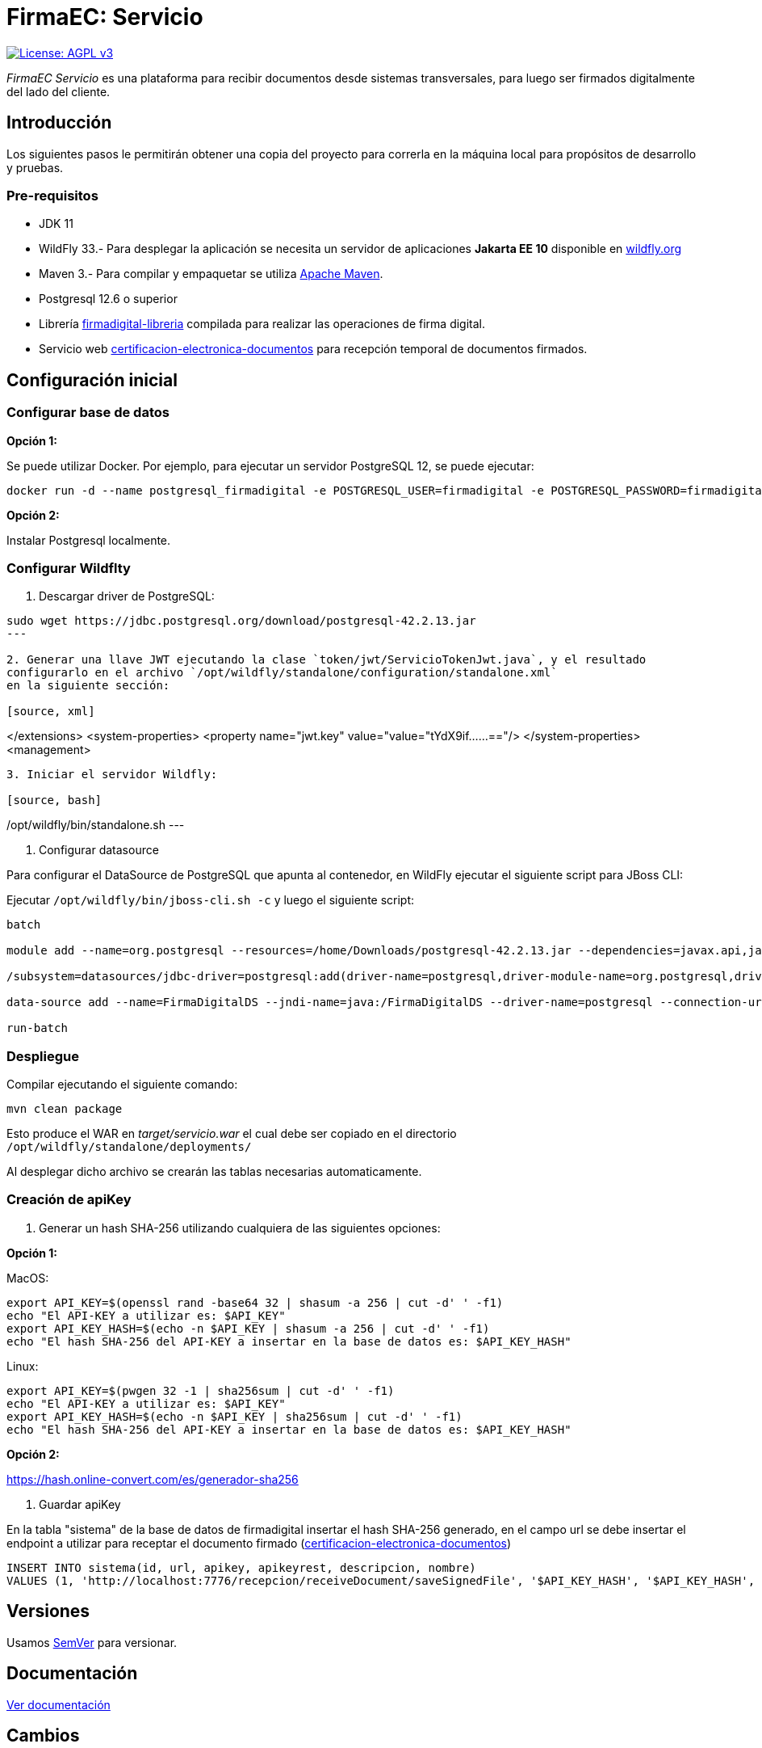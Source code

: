 = FirmaEC: Servicio

image:https://img.shields.io/badge/License-AGPL%20v3-blue.svg[License: AGPL v3, link=https://www.gnu.org/licenses/agpl-3.0]

_FirmaEC Servicio_ es una plataforma para recibir documentos desde sistemas transversales, para luego ser firmados digitalmente del lado del cliente.

== Introducción
Los siguientes pasos le permitirán obtener una copia del proyecto para correrla en la máquina local para propósitos de desarrollo y pruebas.

=== Pre-requisitos

- JDK 11

- WildFly 33.- Para desplegar la aplicación se necesita un servidor de aplicaciones *Jakarta EE 10* disponible en http://www.wildfly.org[wildfly.org]

- Maven 3.- Para compilar y empaquetar se utiliza http://maven.apache.org[Apache Maven].

- Postgresql 12.6 o superior

- Librería https://github.com/alexjcm/firmadigital-libreria[firmadigital-libreria] compilada para realizar las operaciones de firma digital.

- Servicio web https://github.com/alexjcm/certificacion-electronica-documentos[certificacion-electronica-documentos] para recepción temporal de documentos firmados.


== Configuración inicial

=== Configurar base de datos

*Opción 1:*

Se puede utilizar Docker. Por ejemplo, para ejecutar un servidor PostgreSQL 12, se puede ejecutar:

[source, bash]
----
docker run -d --name postgresql_firmadigital -e POSTGRESQL_USER=firmadigital -e POSTGRESQL_PASSWORD=firmadigital -e POSTGRESQL_DATABASE=firmadigital -p 5432:5432 centos/postgresql-12-centos7
----

*Opción 2:*

Instalar Postgresql localmente.


=== Configurar Wildflty

1. Descargar driver de PostgreSQL:

[source, bash]
----
sudo wget https://jdbc.postgresql.org/download/postgresql-42.2.13.jar
---

2. Generar una llave JWT ejecutando la clase `token/jwt/ServicioTokenJwt.java`, y el resultado
configurarlo en el archivo `/opt/wildfly/standalone/configuration/standalone.xml`
en la siguiente sección:

[source, xml]
----
</extensions>
<system-properties>
<property name="jwt.key" value="value="tYdX9if......=="/>
</system-properties>
<management>
----

3. Iniciar el servidor Wildfly:

[source, bash]
----
/opt/wildfly/bin/standalone.sh
---

4. Configurar datasource

Para configurar el DataSource de PostgreSQL que apunta al contenedor, en WildFly ejecutar el siguiente script para JBoss CLI:

Ejecutar `/opt/wildfly/bin/jboss-cli.sh -c` y luego el siguiente script:

[source, bash]
----
batch

module add --name=org.postgresql --resources=/home/Downloads/postgresql-42.2.13.jar --dependencies=javax.api,javax.transaction.api

/subsystem=datasources/jdbc-driver=postgresql:add(driver-name=postgresql,driver-module-name=org.postgresql,driver-xa-datasource-class-name=org.postgresql.xa.PGXADataSource)

data-source add --name=FirmaDigitalDS --jndi-name=java:/FirmaDigitalDS --driver-name=postgresql --connection-url=jdbc:postgresql://localhost:5432/firmadigital --user-name=firmadigital --password=firmadigital --valid-connection-checker-class-name=org.jboss.jca.adapters.jdbc.extensions.postgres.PostgreSQLValidConnectionChecker --exception-sorter-class-name=org.jboss.jca.adapters.jdbc.extensions.postgres.PostgreSQLExceptionSorter

run-batch
----

=== Despliegue

Compilar ejecutando el siguiente comando:

[source, bash]
----
mvn clean package
----

Esto produce el WAR en _target/servicio.war_ el cual debe ser copiado en el directorio `/opt/wildfly/standalone/deployments/`

Al desplegar dicho archivo se crearán las tablas necesarias automaticamente.


=== Creación de apiKey

1. Generar un hash SHA-256 utilizando cualquiera de las siguientes opciones:

*Opción 1:*

MacOS:

[source, bash]
----
export API_KEY=$(openssl rand -base64 32 | shasum -a 256 | cut -d' ' -f1)
echo "El API-KEY a utilizar es: $API_KEY"
export API_KEY_HASH=$(echo -n $API_KEY | shasum -a 256 | cut -d' ' -f1)
echo "El hash SHA-256 del API-KEY a insertar en la base de datos es: $API_KEY_HASH"
----

Linux:

[source, bash]
----
export API_KEY=$(pwgen 32 -1 | sha256sum | cut -d' ' -f1)
echo "El API-KEY a utilizar es: $API_KEY"
export API_KEY_HASH=$(echo -n $API_KEY | sha256sum | cut -d' ' -f1)
echo "El hash SHA-256 del API-KEY a insertar en la base de datos es: $API_KEY_HASH"
----

*Opción 2:*

https://hash.online-convert.com/es/generador-sha256


2. Guardar apiKey

En la tabla "sistema" de la base de datos de firmadigital insertar el hash SHA-256 generado,
en el campo url se debe insertar el endpoint a utilizar para receptar el documento
firmado (https://github.com/alexjcm/certificacion-electronica-documentos[certificacion-electronica-documentos])

[source, sql]
----
INSERT INTO sistema(id, url, apikey, apikeyrest, descripcion, nombre)
VALUES (1, 'http://localhost:7776/recepcion/receiveDocument/saveSignedFile', '$API_KEY_HASH', '$API_KEY_HASH', 'Módulo de certificación electrónica', 'mce');
----


== Versiones

Usamos http://semver.org[SemVer] para versionar.


== Documentación

https://alexjcm.github.io/firmadigital-servicio[Ver documentación]

== Cambios

Se ha realizado pequeños ajustes en las siguientes clases java del proyecto:
- ServicioDescargaCrl
- TokenTimeout
- ServicioDocumento
- ServicioEliminacionDocumento
- ServicioSistemaTransversal

== Autores

* *Juan Diego Calle* - *Desarrollo inicial* - http://www.soportelibre.com[Soporte Libre]
* *Ricardo Arguello* - *Desarrollo* - http://www.soportelibre.com[Soporte Libre]
* *Misael Fernández* - *Desarrollo* - misael.fernandez.correa@gmail.com

== Licencia

Este proyecto está licenciado bajo la licencia AGPL v3.
Revise el archivo link:LICENSE[LICENSE] para más detalles.

